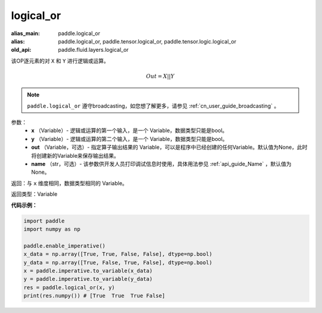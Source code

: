 .. _cn_api_fluid_layers_logical_or:

logical_or
-------------------------------

.. py:function:: paddle.logical_or(x, y, out=None, name=None)

:alias_main: paddle.logical_or
:alias: paddle.logical_or, paddle.tensor.logical_or, paddle.tensor.logic.logical_or
:old_api: paddle.fluid.layers.logical_or



该OP逐元素的对 ``X`` 和 ``Y`` 进行逻辑或运算。

.. math::
        Out = X || Y

.. note::
    ``paddle.logical_or`` 遵守broadcasting，如您想了解更多，请参见 :ref:`cn_user_guide_broadcasting` 。

参数：
        - **x** （Variable）- 逻辑或运算的第一个输入，是一个 Variable，数据类型只能是bool。
        - **y** （Variable）- 逻辑或运算的第二个输入，是一个 Variable，数据类型只能是bool。
        - **out** （Variable，可选）- 指定算子输出结果的 Variable，可以是程序中已经创建的任何Variable。默认值为None，此时将创建新的Variable来保存输出结果。
        - **name** （str，可选）- 该参数供开发人员打印调试信息时使用，具体用法参见 :ref:`api_guide_Name` ，默认值为None。

返回：与 ``x`` 维度相同，数据类型相同的 Variable。

返回类型：Variable


**代码示例：**

.. code-block:: python

    import paddle
    import numpy as np

    paddle.enable_imperative()
    x_data = np.array([True, True, False, False], dtype=np.bool)
    y_data = np.array([True, False, True, False], dtype=np.bool)
    x = paddle.imperative.to_variable(x_data)
    y = paddle.imperative.to_variable(y_data)
    res = paddle.logical_or(x, y)
    print(res.numpy()) # [True  True  True False]

